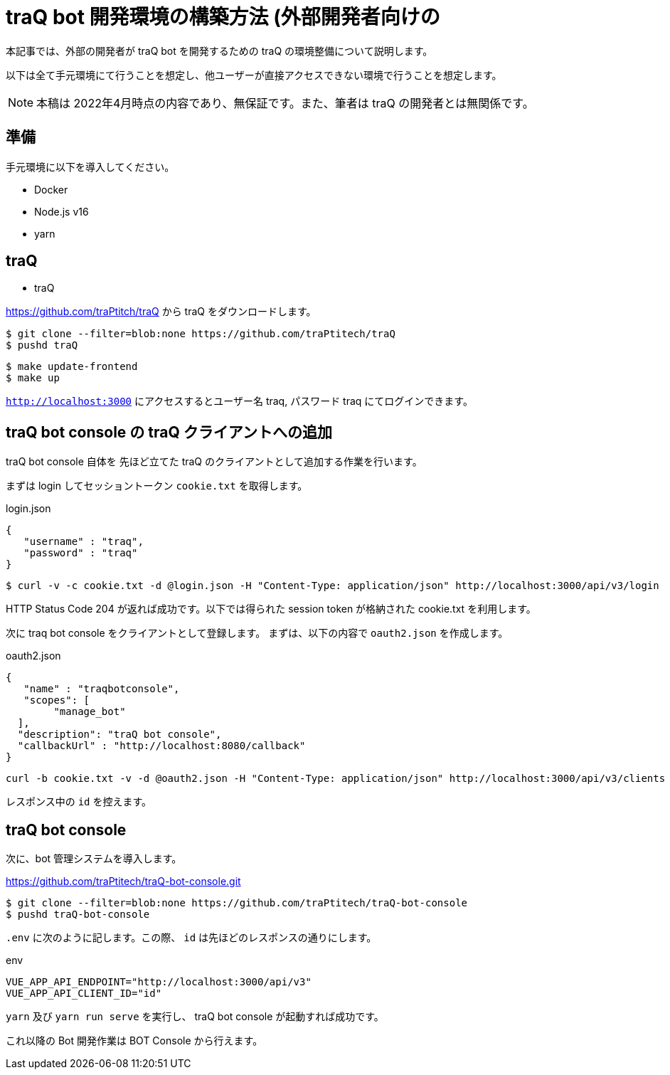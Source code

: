 = traQ bot 開発環境の構築方法 (外部開発者向けの

本記事では、外部の開発者が traQ bot を開発するための traQ の環境整備について説明します。

以下は全て手元環境にて行うことを想定し、他ユーザーが直接アクセスできない環境で行うことを想定します。

NOTE: 本稿は 2022年4月時点の内容であり、無保証です。また、筆者は traQ の開発者とは無関係です。

== 準備

手元環境に以下を導入してください。

* Docker
* Node.js v16
* yarn

== traQ

* traQ

https://github.com/traPtitch/traQ から traQ をダウンロードします。

....
$ git clone --filter=blob:none https://github.com/traPtitech/traQ
$ pushd traQ
....

....
$ make update-frontend
$ make up
....

`http://localhost:3000` にアクセスするとユーザー名 traq, パスワード traq にてログインできます。

== traQ bot console の traQ クライアントへの追加

traQ bot console 自体を 先ほど立てた traQ のクライアントとして追加する作業を行います。

まずは login してセッショントークン `cookie.txt` を取得します。

[source,json]
.login.json
----
{
   "username" : "traq",
   "password" : "traq"
}
----

....
$ curl -v -c cookie.txt -d @login.json -H "Content-Type: application/json" http://localhost:3000/api/v3/login
....

HTTP Status Code 204 が返れば成功です。以下では得られた session token が格納された cookie.txt を利用します。

次に traq bot console をクライアントとして登録します。
まずは、以下の内容で `oauth2.json` を作成します。
[source,json]
.oauth2.json
----
{
   "name" : "traqbotconsole",
   "scopes": [
	"manage_bot"
  ],
  "description": "traQ bot console",
  "callbackUrl" : "http://localhost:8080/callback"
}
----

....
curl -b cookie.txt -v -d @oauth2.json -H "Content-Type: application/json" http://localhost:3000/api/v3/clients
....

レスポンス中の `id` を控えます。

== traQ bot console

次に、bot 管理システムを導入します。

https://github.com/traPtitech/traQ-bot-console.git

....
$ git clone --filter=blob:none https://github.com/traPtitech/traQ-bot-console
$ pushd traQ-bot-console
....

`.env` に次のように記します。この際、 `id` は先ほどのレスポンスの通りにします。

.env
----
VUE_APP_API_ENDPOINT="http://localhost:3000/api/v3"
VUE_APP_API_CLIENT_ID="id"
----

`yarn` 及び `yarn run serve` を実行し、 traQ bot console が起動すれば成功です。

これ以降の Bot 開発作業は BOT Console から行えます。
